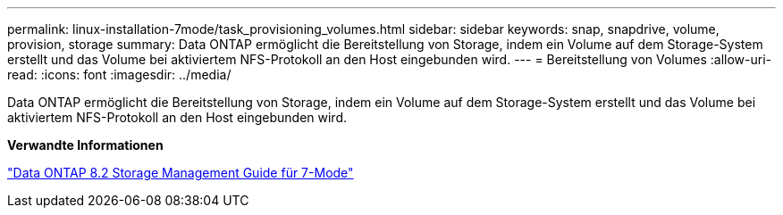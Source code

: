 ---
permalink: linux-installation-7mode/task_provisioning_volumes.html 
sidebar: sidebar 
keywords: snap, snapdrive, volume, provision, storage 
summary: Data ONTAP ermöglicht die Bereitstellung von Storage, indem ein Volume auf dem Storage-System erstellt und das Volume bei aktiviertem NFS-Protokoll an den Host eingebunden wird. 
---
= Bereitstellung von Volumes
:allow-uri-read: 
:icons: font
:imagesdir: ../media/


[role="lead"]
Data ONTAP ermöglicht die Bereitstellung von Storage, indem ein Volume auf dem Storage-System erstellt und das Volume bei aktiviertem NFS-Protokoll an den Host eingebunden wird.

*Verwandte Informationen*

https://library.netapp.com/ecm/ecm_download_file/ECMP1368859["Data ONTAP 8.2 Storage Management Guide für 7-Mode"]
